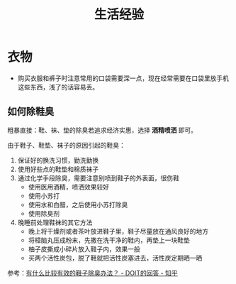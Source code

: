 #+TITLE:      生活经验

* 目录                                                    :TOC_4_gh:noexport:
- [[#衣物][衣物]]
  - [[#如何除鞋臭][如何除鞋臭]]

* 衣物
  + 购买衣服和裤子时注意常用的口袋需要深一点，现在经常需要在口袋里放手机这些东西，浅了的话容易丢。

** 如何除鞋臭
   粗暴直接：鞋、袜、垫的除臭若追求经济实惠，选择 *酒精喷洒* 即可。

   由于鞋子、鞋垫、袜子的原因引起的鞋臭：
   1. 保证好的换洗习惯，勤洗勤换
   2. 使用好些点的鞋垫和棉质袜子
   3. 通过化学手段除臭，需要注意别喷到鞋子的外表面，很伤鞋
      + 使用医用酒精，喷洒效果较好
      + 使用小苏打
      + 使用水和白醋，之后使用小苏打除臭
      + 使用除臭剂
   4. 晚睡前处理鞋袜的其它方法
      + 晚上将干燥剂或者茶叶放进鞋子里，鞋子尽量放在通风良好的地方
      + 将樟脑丸压成粉末，先撒在洗干净的鞋内，再垫上一块鞋垫
      + 柚子皮撕成小碎片放入鞋子内，效果一般
      + 买两个活性炭包，脱了鞋就把活性炭塞进去，活性炭定期晒一晒

   参考：[[https://www.zhihu.com/question/20807241/answer/132128187][有什么比较有效的鞋子除臭办法？ - DOIT的回答 - 知乎]]

